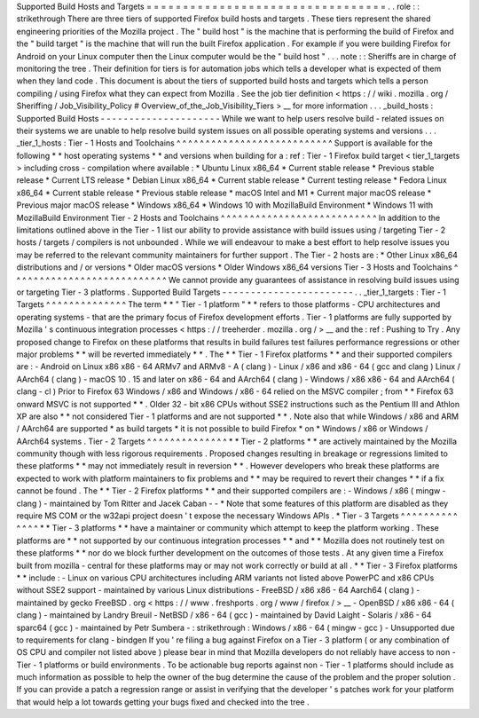 Supported
Build
Hosts
and
Targets
=
=
=
=
=
=
=
=
=
=
=
=
=
=
=
=
=
=
=
=
=
=
=
=
=
=
=
=
=
=
=
=
=
.
.
role
:
:
strikethrough
There
are
three
tiers
of
supported
Firefox
build
hosts
and
targets
.
These
tiers
represent
the
shared
engineering
priorities
of
the
Mozilla
project
.
The
"
build
host
"
is
the
machine
that
is
performing
the
build
of
Firefox
and
the
"
build
target
"
is
the
machine
that
will
run
the
built
Firefox
application
.
For
example
if
you
were
building
Firefox
for
Android
on
your
Linux
computer
then
the
Linux
computer
would
be
the
"
build
host
"
.
.
.
note
:
:
Sheriffs
are
in
charge
of
monitoring
the
tree
.
Their
definition
for
tiers
is
for
automation
jobs
which
tells
a
developer
what
is
expected
of
them
when
they
land
code
.
This
document
is
about
the
tiers
of
supported
build
hosts
and
targets
which
tells
a
person
compiling
/
using
Firefox
what
they
can
expect
from
Mozilla
.
See
the
job
tier
definition
<
https
:
/
/
wiki
.
mozilla
.
org
/
Sheriffing
/
Job_Visibility_Policy
#
Overview_of_the_Job_Visibility_Tiers
>
__
for
more
information
.
.
.
_build_hosts
:
Supported
Build
Hosts
-
-
-
-
-
-
-
-
-
-
-
-
-
-
-
-
-
-
-
-
-
While
we
want
to
help
users
resolve
build
-
related
issues
on
their
systems
we
are
unable
to
help
resolve
build
system
issues
on
all
possible
operating
systems
and
versions
.
.
.
_tier_1_hosts
:
Tier
-
1
Hosts
and
Toolchains
^
^
^
^
^
^
^
^
^
^
^
^
^
^
^
^
^
^
^
^
^
^
^
^
^
^
^
Support
is
available
for
the
following
*
*
host
operating
systems
*
*
and
versions
when
building
for
a
:
ref
:
Tier
-
1
Firefox
build
target
<
tier_1_targets
>
including
cross
-
compilation
where
available
:
*
Ubuntu
Linux
x86_64
*
Current
stable
release
*
Previous
stable
release
*
Current
LTS
release
*
Debian
Linux
x86_64
*
Current
stable
release
*
Current
testing
release
*
Fedora
Linux
x86_64
*
Current
stable
release
*
Previous
stable
release
*
macOS
Intel
and
M1
*
Current
major
macOS
release
*
Previous
major
macOS
release
*
Windows
x86_64
*
Windows
10
with
MozillaBuild
Environment
*
Windows
11
with
MozillaBuild
Environment
Tier
-
2
Hosts
and
Toolchains
^
^
^
^
^
^
^
^
^
^
^
^
^
^
^
^
^
^
^
^
^
^
^
^
^
^
^
In
addition
to
the
limitations
outlined
above
in
the
Tier
-
1
list
our
ability
to
provide
assistance
with
build
issues
using
/
targeting
Tier
-
2
hosts
/
targets
/
compilers
is
not
unbounded
.
While
we
will
endeavour
to
make
a
best
effort
to
help
resolve
issues
you
may
be
referred
to
the
relevant
community
maintainers
for
further
support
.
The
Tier
-
2
hosts
are
:
*
Other
Linux
x86_64
distributions
and
/
or
versions
*
Older
macOS
versions
*
Older
Windows
x86_64
versions
Tier
-
3
Hosts
and
Toolchains
^
^
^
^
^
^
^
^
^
^
^
^
^
^
^
^
^
^
^
^
^
^
^
^
^
^
^
We
cannot
provide
any
guarantees
of
assistance
in
resolving
build
issues
using
or
targeting
Tier
-
3
platforms
.
Supported
Build
Targets
-
-
-
-
-
-
-
-
-
-
-
-
-
-
-
-
-
-
-
-
-
-
-
.
.
_tier_1_targets
:
Tier
-
1
Targets
^
^
^
^
^
^
^
^
^
^
^
^
^
^
The
term
*
*
"
Tier
-
1
platform
"
*
*
refers
to
those
platforms
-
CPU
architectures
and
operating
systems
-
that
are
the
primary
focus
of
Firefox
development
efforts
.
Tier
-
1
platforms
are
fully
supported
by
Mozilla
'
s
continuous
integration
processes
<
https
:
/
/
treeherder
.
mozilla
.
org
/
>
__
and
the
:
ref
:
Pushing
to
Try
.
Any
proposed
change
to
Firefox
on
these
platforms
that
results
in
build
failures
test
failures
performance
regressions
or
other
major
problems
*
*
will
be
reverted
immediately
*
*
.
The
*
*
Tier
-
1
Firefox
platforms
*
*
and
their
supported
compilers
are
:
-
Android
on
Linux
x86
x86
-
64
ARMv7
and
ARMv8
-
A
(
clang
)
-
Linux
/
x86
and
x86
-
64
(
gcc
and
clang
)
Linux
/
AArch64
(
clang
)
-
macOS
10
.
15
and
later
on
x86
-
64
and
AArch64
(
clang
)
-
Windows
/
x86
x86
-
64
and
AArch64
(
clang
-
cl
)
Prior
to
Firefox
63
Windows
/
x86
and
Windows
/
x86
-
64
relied
on
the
MSVC
compiler
;
from
*
*
Firefox
63
onward
MSVC
is
not
supported
*
*
.
Older
32
-
bit
x86
CPUs
without
SSE2
instructions
such
as
the
Pentium
III
and
Athlon
XP
are
also
*
*
not
considered
Tier
-
1
platforms
and
are
not
supported
*
*
.
Note
also
that
while
Windows
/
x86
and
ARM
/
AArch64
are
supported
*
as
build
targets
*
it
is
not
possible
to
build
Firefox
*
on
*
Windows
/
x86
or
Windows
/
AArch64
systems
.
Tier
-
2
Targets
^
^
^
^
^
^
^
^
^
^
^
^
^
^
*
*
Tier
-
2
platforms
*
*
are
actively
maintained
by
the
Mozilla
community
though
with
less
rigorous
requirements
.
Proposed
changes
resulting
in
breakage
or
regressions
limited
to
these
platforms
*
*
may
not
immediately
result
in
reversion
*
*
.
However
developers
who
break
these
platforms
are
expected
to
work
with
platform
maintainers
to
fix
problems
and
*
*
may
be
required
to
revert
their
changes
*
*
if
a
fix
cannot
be
found
.
The
*
*
Tier
-
2
Firefox
platforms
*
*
and
their
supported
compilers
are
:
-
Windows
/
x86
(
mingw
-
clang
)
-
maintained
by
Tom
Ritter
and
Jacek
Caban
-
-
*
Note
that
some
features
of
this
platform
are
disabled
as
they
require
MS
COM
or
the
w32api
project
doesn
'
t
expose
the
necessary
Windows
APIs
.
*
Tier
-
3
Targets
^
^
^
^
^
^
^
^
^
^
^
^
^
^
*
*
Tier
-
3
platforms
*
*
have
a
maintainer
or
community
which
attempt
to
keep
the
platform
working
.
These
platforms
are
*
*
not
supported
by
our
continuous
integration
processes
*
*
and
*
*
Mozilla
does
not
routinely
test
on
these
platforms
*
*
nor
do
we
block
further
development
on
the
outcomes
of
those
tests
.
At
any
given
time
a
Firefox
built
from
mozilla
-
central
for
these
platforms
may
or
may
not
work
correctly
or
build
at
all
.
*
*
Tier
-
3
Firefox
platforms
*
*
include
:
-
Linux
on
various
CPU
architectures
including
ARM
variants
not
listed
above
PowerPC
and
x86
CPUs
without
SSE2
support
-
maintained
by
various
Linux
distributions
-
FreeBSD
/
x86
x86
-
64
Aarch64
(
clang
)
-
maintained
by
gecko
FreeBSD
.
org
<
https
:
/
/
www
.
freshports
.
org
/
www
/
firefox
/
>
__
-
OpenBSD
/
x86
x86
-
64
(
clang
)
-
maintained
by
Landry
Breuil
-
NetBSD
/
x86
-
64
(
gcc
)
-
maintained
by
David
Laight
-
Solaris
/
x86
-
64
sparc64
(
gcc
)
-
maintained
by
Petr
Sumbera
-
:
strikethrough
:
Windows
/
x86
-
64
(
mingw
-
gcc
)
-
Unsupported
due
to
requirements
for
clang
-
bindgen
If
you
'
re
filing
a
bug
against
Firefox
on
a
Tier
-
3
platform
(
or
any
combination
of
OS
CPU
and
compiler
not
listed
above
)
please
bear
in
mind
that
Mozilla
developers
do
not
reliably
have
access
to
non
-
Tier
-
1
platforms
or
build
environments
.
To
be
actionable
bug
reports
against
non
-
Tier
-
1
platforms
should
include
as
much
information
as
possible
to
help
the
owner
of
the
bug
determine
the
cause
of
the
problem
and
the
proper
solution
.
If
you
can
provide
a
patch
a
regression
range
or
assist
in
verifying
that
the
developer
'
s
patches
work
for
your
platform
that
would
help
a
lot
towards
getting
your
bugs
fixed
and
checked
into
the
tree
.

